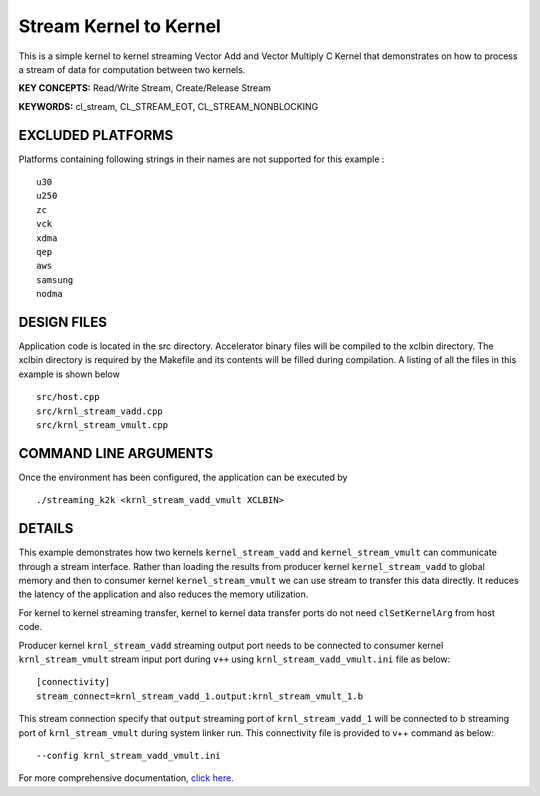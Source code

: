 Stream Kernel to Kernel
=======================

This is a simple kernel to kernel streaming Vector Add and Vector Multiply C Kernel that demonstrates on how to process a stream of data for computation between two kernels.

**KEY CONCEPTS:** Read/Write Stream, Create/Release Stream

**KEYWORDS:** cl_stream, CL_STREAM_EOT, CL_STREAM_NONBLOCKING

EXCLUDED PLATFORMS
------------------

Platforms containing following strings in their names are not supported for this example :

::

   u30
   u250
   zc
   vck
   xdma
   qep
   aws
   samsung
   nodma

DESIGN FILES
------------

Application code is located in the src directory. Accelerator binary files will be compiled to the xclbin directory. The xclbin directory is required by the Makefile and its contents will be filled during compilation. A listing of all the files in this example is shown below

::

   src/host.cpp
   src/krnl_stream_vadd.cpp
   src/krnl_stream_vmult.cpp
   
COMMAND LINE ARGUMENTS
----------------------

Once the environment has been configured, the application can be executed by

::

   ./streaming_k2k <krnl_stream_vadd_vmult XCLBIN>

DETAILS
-------

This example demonstrates how two kernels ``kernel_stream_vadd`` and
``kernel_stream_vmult`` can communicate through a stream interface.
Rather than loading the results from producer kernel
``kernel_stream_vadd`` to global memory and then to consumer kernel
``kernel_stream_vmult`` we can use stream to transfer this data
directly. It reduces the latency of the application and also reduces the
memory utilization.

For kernel to kernel streaming transfer, kernel to kernel data transfer
ports do not need ``clSetKernelArg`` from host code.

Producer kernel ``krnl_stream_vadd`` streaming output port needs to be
connected to consumer kernel ``krnl_stream_vmult`` stream input port
during ``v++`` using ``krnl_stream_vadd_vmult.ini`` file as below:

::

   [connectivity]
   stream_connect=krnl_stream_vadd_1.output:krnl_stream_vmult_1.b

This stream connection specify that ``output`` streaming port of
``krnl_stream_vadd_1`` will be connected to ``b`` streaming port of
``krnl_stream_vmult`` during system linker run. This connectivity file
is provided to v++ command as below:

::

    --config krnl_stream_vadd_vmult.ini

For more comprehensive documentation, `click here <http://xilinx.github.io/Vitis_Accel_Examples>`__.